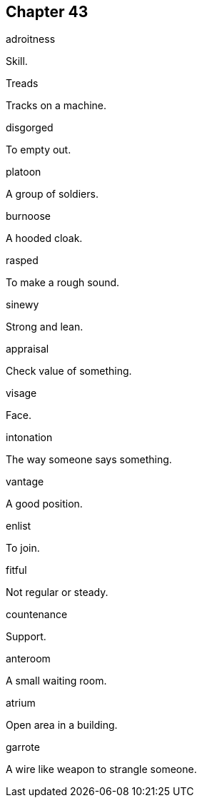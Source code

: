 
== Chapter 43

[%unbreakable]
====
adroitness

Skill.
====

[%unbreakable]
====
Treads

Tracks on a machine.
====

[%unbreakable]
====
disgorged

To empty out.
====

[%unbreakable]
====
platoon

A group of soldiers.
====

[%unbreakable]
====
burnoose

A hooded cloak.
====

[%unbreakable]
====
rasped

To make a rough sound.
====

[%unbreakable]
====
sinewy

Strong and lean.
====

[%unbreakable]
====
appraisal

Check value of something.
====

[%unbreakable]
====
visage

Face.
====

[%unbreakable]
====
intonation

The way someone says something.
====

[%unbreakable]
====
vantage

A good position.
====

[%unbreakable]
====
enlist

To join.
====

[%unbreakable]
====
fitful

Not regular or steady.
====

[%unbreakable]
====
countenance

Support.
====

[%unbreakable]
====
anteroom

A small waiting room.
====

[%unbreakable]
====
atrium

Open area in a building.
====

[%unbreakable]
====
garrote

A wire like weapon to strangle someone.
====

